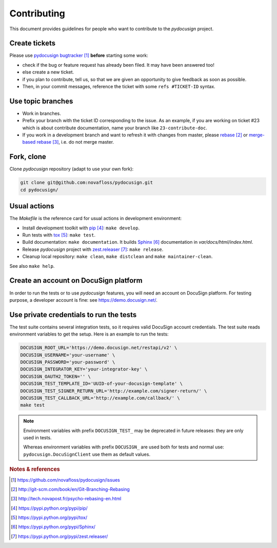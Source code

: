 ############
Contributing
############

This document provides guidelines for people who want to contribute to the
`pydocusign` project.


**************
Create tickets
**************

Please use `pydocusign bugtracker`_ **before** starting some work:

* check if the bug or feature request has already been filed. It may have been
  answered too!

* else create a new ticket.

* if you plan to contribute, tell us, so that we are given an opportunity to
  give feedback as soon as possible.

* Then, in your commit messages, reference the ticket with some
  ``refs #TICKET-ID`` syntax.


******************
Use topic branches
******************

* Work in branches.

* Prefix your branch with the ticket ID corresponding to the issue. As an
  example, if you are working on ticket #23 which is about contribute
  documentation, name your branch like ``23-contribute-doc``.

* If you work in a development branch and want to refresh it with changes from
  master, please `rebase`_ or `merge-based rebase`_, i.e. do not merge master.


***********
Fork, clone
***********

Clone `pydocusign` repository (adapt to use your own fork):

.. code:: sh

   git clone git@github.com:novafloss/pydocusign.git
   cd pydocusign/


*************
Usual actions
*************

The `Makefile` is the reference card for usual actions in development
environment:

* Install development toolkit with `pip`_: ``make develop``.

* Run tests with `tox`_: ``make test``.

* Build documentation: ``make documentation``. It builds `Sphinx`_
  documentation in `var/docs/html/index.html`.

* Release `pydocusign` project with `zest.releaser`_: ``make release``.

* Cleanup local repository: ``make clean``, ``make distclean`` and
  ``make maintainer-clean``.

See also ``make help``.


**************************************
Create an account on DocuSign platform
**************************************

In order to run the tests or to use `pydocusign` features, you will need an
account on DocuSign platform. For testing purpose, a developer account is fine:
see https://demo.docusign.net/.


****************************************
Use private credentials to run the tests
****************************************

The test suite contains several integration tests, so it requires valid
DocuSign account credentials. The test suite reads environment variables to
get the setup. Here is an example to run the tests:

.. code:: sh

   DOCUSIGN_ROOT_URL='https://demo.docusign.net/restapi/v2' \
   DOCUSIGN_USERNAME='your-username' \
   DOCUSIGN_PASSWORD='your-password' \
   DOCUSIGN_INTEGRATOR_KEY='your-integrator-key' \
   DOCUSIGN_OAUTH2_TOKEN='' \
   DOCUSIGN_TEST_TEMPLATE_ID='UUID-of-your-docusign-template' \
   DOCUSIGN_TEST_SIGNER_RETURN_URL='http://example.com/signer-return/' \
   DOCUSIGN_TEST_CALLBACK_URL='http://example.com/callback/' \
   make test

.. note::

   Environment variables with prefix ``DOCUSIGN_TEST_`` may be deprecated in
   future releases: they are only used in tests.

   Whereas environment variables with prefix ``DOCUSIGN_`` are used both for
   tests and normal use: ``pydocusign.DocuSignClient`` use them as default
   values.


.. rubric:: Notes & references

.. target-notes::

.. _`pydocusign bugtracker`: https://github.com/novafloss/pydocusign/issues
.. _`rebase`: http://git-scm.com/book/en/Git-Branching-Rebasing
.. _`merge-based rebase`: http://tech.novapost.fr/psycho-rebasing-en.html
.. _`pip`: https://pypi.python.org/pypi/pip/
.. _`tox`: https://pypi.python.org/pypi/tox/
.. _`Sphinx`: https://pypi.python.org/pypi/Sphinx/
.. _`zest.releaser`: https://pypi.python.org/pypi/zest.releaser/
